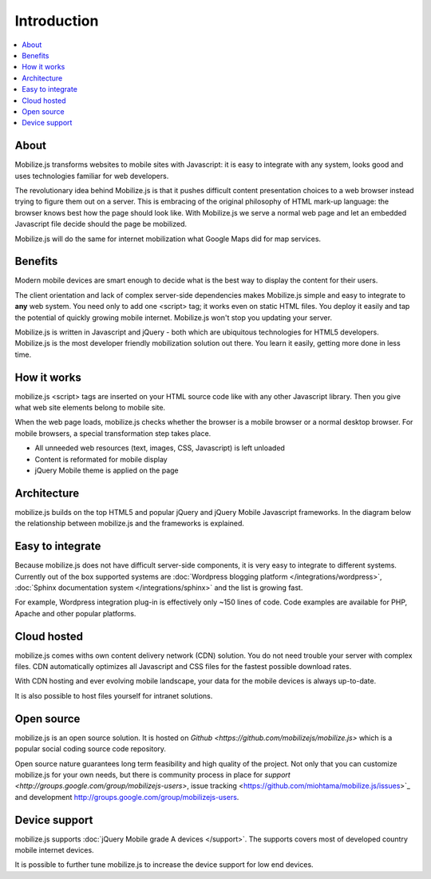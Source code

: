 =============================
 Introduction
=============================

.. contents :: :local:

About
-----

Mobilize.js transforms websites
to mobile sites with Javascript: 
it is easy to integrate with any system,
looks good and uses technologies familiar for
web developers. 

The revolutionary idea behind Mobilize.js is that
it pushes difficult content presentation choices to a web browser
instead trying to figure them out on a server.
This is embracing of the original philosophy of HTML mark-up language:
the browser knows best how the page should look like.
With Mobilize.js we serve a normal web page 
and let an embedded Javascript file  
decide should the page be mobilized.

Mobilize.js will do the same for internet mobilization 
what Google Maps did for map services.

Benefits
--------------------------------------------

Modern mobile devices
are smart enough to decide what is the best way to display
the content for their users.

The client orientation and lack of complex server-side dependencies
makes Mobilize.js simple and easy to integrate to **any** web system.
You need only to add one <script> tag; it works even on static HTML files.
You deploy it easily and tap the potential of quickly growing mobile internet.
Mobilize.js won't stop you updating your server.

Mobilize.js is written in Javascript and jQuery - both
which are ubiquitous technologies for HTML5 developers. 
Mobilize.js is the most developer friendly 
mobilization solution out there. You learn it easily, 
getting more done in less time.

How it works
--------------

mobilize.js <script> tags are inserted on your HTML source code
like with any other Javascript library. Then you give what web 
site elements belong to mobile site.

.. image:: images/screenshots/transform.png

When the web page loads, mobilize.js checks whether the browser
is a mobile browser or a normal desktop browser. For mobile
browsers, a special transformation step takes place.

.. image:: images/mobilizejs/Slide2.png

* All unneeded web resources (text, images, CSS, Javascript) is left unloaded

* Content is reformated for mobile display

* jQuery Mobile theme is applied on the page

Architecture
-------------

mobilize.js builds on the top HTML5 and popular jQuery and jQuery Mobile Javascript frameworks.
In the diagram below the relationship between mobilize.js and the frameworks is explained.

.. image:: images/mobilizejs/Slide1.png


Easy to integrate
--------------------

.. image:: images/mobilizejs/Slide3.png

Because mobilize.js does not have difficult server-side components, 
it is very easy to integrate to different systems. Currently
out of the box supported systems are :doc:`Wordpress blogging platform </integrations/wordpress>`,
:doc:`Sphinx documentation system </integrations/sphinx>` and the list is growing fast.

For example, Wordpress integration plug-in is effectively only ~150 lines of code.
Code examples are available for PHP, Apache and other popular platforms.

Cloud hosted
--------------

mobilize.js comes withs own content delivery network (CDN) solution.
You do not need trouble your server with complex files. CDN automatically
optimizes all Javascript and CSS files for the fastest possible download
rates.

With CDN hosting and ever evolving mobile landscape, your data
for the mobile devices is always up-to-date.

It is also possible to host files yourself for intranet solutions.

Open source
------------

mobilize.js is an open source solution. It is hosted on `Github <https://github.com/mobilizejs/mobilize.js>`
which is a popular social coding source code repository. 

Open source nature guarantees
long term feasibility and high quality of the project. Not only that
you can customize mobilize.js for your own needs, but there is 
community process in place for `support <http://groups.google.com/group/mobilizejs-users>`, 
issue tracking <https://github.com/miohtama/mobilize.js/issues>`_ and
development `<http://groups.google.com/group/mobilizejs-users>`_. 

Device support
--------------- 

mobilize.js supports :doc:`jQuery Mobile grade A devices </support>`.
The supports covers most of developed country mobile internet devices. 

It is possible to further tune mobilize.js to increase
the device support for low end devices.
 